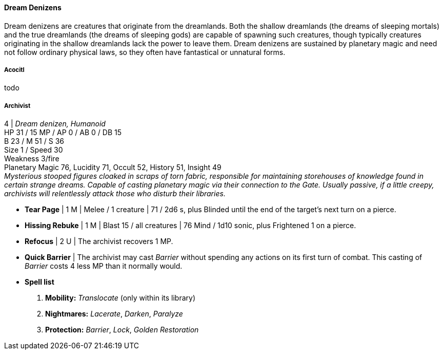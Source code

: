 ==== Dream Denizens
:hardbreaks-option:

Dream denizens are creatures that originate from the dreamlands. Both the shallow dreamlands (the dreams of sleeping mortals) and the true dreamlands (the dreams of sleeping gods) are capable of spawning such creatures, though typically creatures originating in the shallow dreamlands lack the power to leave them. Dream denizens are sustained by planetary magic and need not follow ordinary physical laws, so they often have fantastical or unnatural forms.

===== Acocitl

todo

===== Archivist

4 | _Dream denizen, Humanoid_
HP 31 / 15 MP / AP 0 / AB 0 / DB 15
B 23 / M 51 / S 36
Size 1 / Speed 30
Weakness 3/fire
Planetary Magic 76, Lucidity 71, Occult 52, History 51, Insight 49
_Mysterious stooped figures cloaked in scraps of torn fabric, responsible for maintaining storehouses of knowledge found in certain strange dreams. Capable of casting planetary magic via their connection to the Gate. Usually passive, if a little creepy, archivists will relentlessly attack those who disturb their libraries._

- *Tear Page* | 1 M | Melee / 1 creature | 71 / 2d6 s, plus Blinded until the end of the target's next turn on a pierce.
- *Hissing Rebuke* | 1 M | Blast 15 / all creatures | 76 Mind / 1d10 sonic, plus Frightened 1 on a pierce.
- *Refocus* | 2 U | The archivist recovers 1 MP.

- *Quick Barrier* | The archivist may cast _Barrier_ without spending any actions on its first turn of combat. This casting of _Barrier_ costs 4 less MP than it normally would.

- *Spell list*
. *Mobility:* _Translocate_ (only within its library)
. *Nightmares:* _Lacerate_, _Darken_, _Paralyze_
. *Protection:* _Barrier_, _Lock_, _Golden Restoration_
